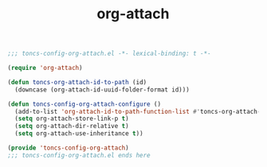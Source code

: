#+TITLE: org-attach
#+PROPERTY: header-args:emacs-lisp :tangle yes :comments both

#+begin_src emacs-lisp :comments no :padline no
;;; toncs-config-org-attach.el -*- lexical-binding: t -*-
#+end_src

#+begin_src emacs-lisp
(require 'org-attach)

(defun toncs-org-attach-id-to-path (id)
  (downcase (org-attach-id-uuid-folder-format id)))

(defun toncs-config-org-attach-configure ()
  (add-to-list 'org-attach-id-to-path-function-list #'toncs-org-attach-id-to-path)
  (setq org-attach-store-link-p t)
  (setq org-attach-dir-relative t)
  (setq org-attach-use-inheritance t))
#+end_src

#+begin_src emacs-lisp :comments no
(provide 'toncs-config-org-attach)
;;; toncs-config-org-attach.el ends here
#+end_src
